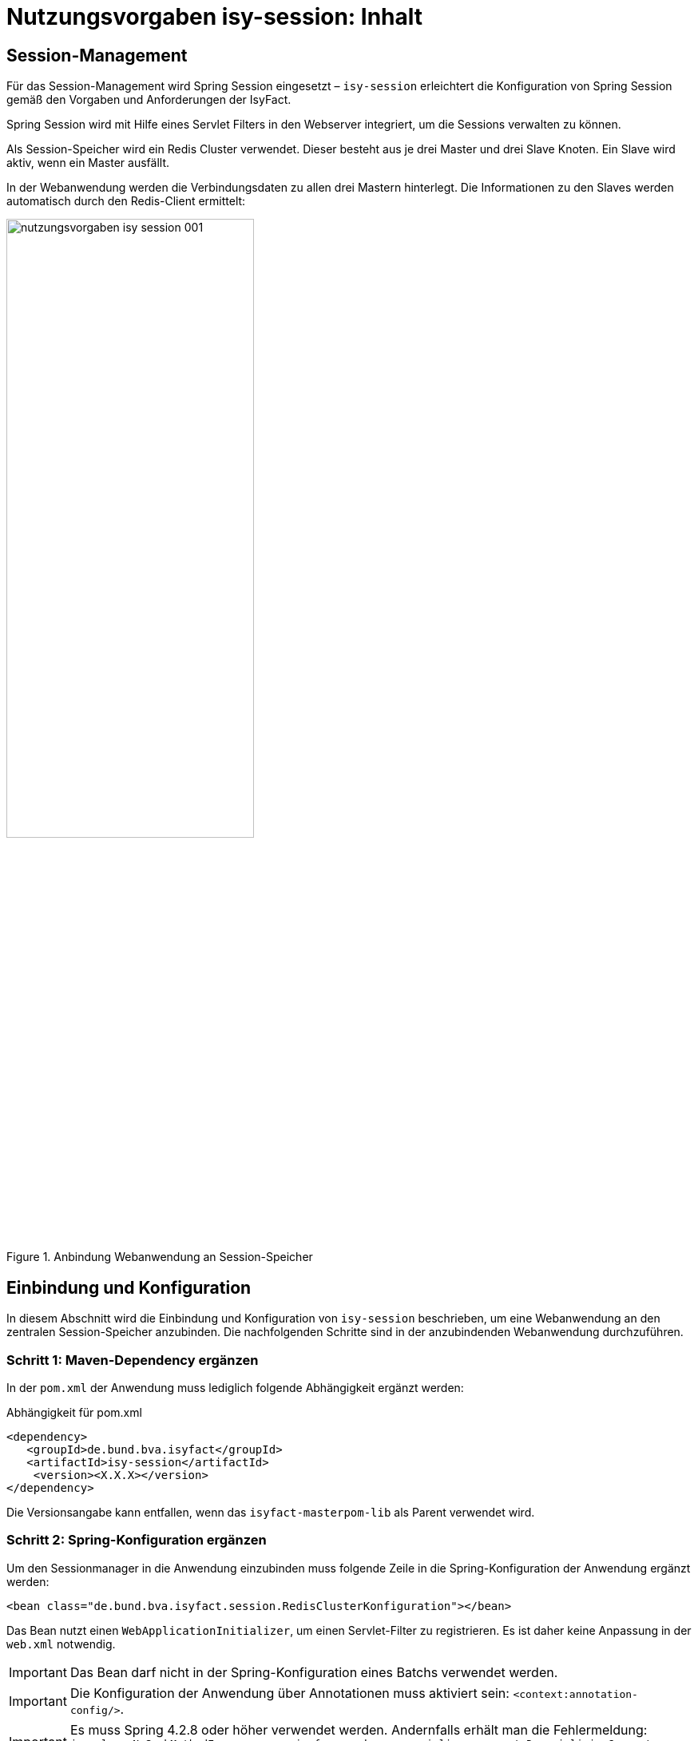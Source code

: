 = Nutzungsvorgaben isy-session: Inhalt

// tag::inhalt[]
[[session-management]]
== Session-Management

Für das Session-Management wird Spring Session eingesetzt – `isy-session` erleichtert die
Konfiguration von Spring Session gemäß den Vorgaben und Anforderungen der IsyFact.

Spring Session wird mit Hilfe eines Servlet Filters in den Webserver integriert, um die 
Sessions verwalten zu können.

Als Session-Speicher wird ein Redis Cluster verwendet.
Dieser besteht aus je drei Master und drei Slave Knoten.
Ein Slave wird aktiv, wenn ein Master ausfällt.

In der Webanwendung werden die Verbindungsdaten zu allen drei Mastern hinterlegt.
Die Informationen zu den Slaves werden automatisch durch den Redis-Client ermittelt:

:desc-image-sesmancluster: Anbindung Webanwendung an Session-Speicher
[id="image-sesmancluster",reftext="{figure-caption} {counter:figures}"]	 
.{desc-image-sesmancluster}
image::nutzungsvorgaben_isy-session_001.png[align="center",pdfwidth=80%,width=60%]

[[einbindung-und-konfiguration]]
== Einbindung und Konfiguration

In diesem Abschnitt wird die Einbindung und Konfiguration von `isy-session` beschrieben, um eine Webanwendung an den zentralen Session-Speicher anzubinden.
Die nachfolgenden Schritte sind in der anzubindenden Webanwendung durchzuführen.

[[schritt-1-maven-dependency-ergaenzen]]
=== Schritt 1: Maven-Dependency ergänzen

In der `pom.xml` der Anwendung muss lediglich folgende Abhängigkeit ergänzt werden:

:desc-listing-pomxml: Abhängigkeit für pom.xml
[id="listing-pomxml",reftext="{listing-caption} {counter:listings }"]
.{desc-listing-pomxml}
[source,xml]
----
<dependency>
   <groupId>de.bund.bva.isyfact</groupId>
   <artifactId>isy-session</artifactId>
    <version><X.X.X></version>
</dependency>
----

Die Versionsangabe kann entfallen, wenn das `isyfact-masterpom-lib` als Parent verwendet wird.

[[schritt-2-spring-konfiguration-ergänzen]]
=== Schritt 2: Spring-Konfiguration ergänzen

Um den Sessionmanager in die Anwendung einzubinden muss folgende Zeile in die Spring-Konfiguration der Anwendung ergänzt werden:

[source,xml]
----
<bean class="de.bund.bva.isyfact.session.RedisClusterKonfiguration"></bean>
----

Das Bean nutzt einen `WebApplicationInitializer`, um einen Servlet-Filter zu registrieren.
Es ist daher keine Anpassung in der `web.xml` notwendig.

// tag::important[]
IMPORTANT: Das Bean darf nicht in der Spring-Konfiguration eines Batchs verwendet werden.

// end::important[]

// tag::important[]
IMPORTANT: Die Konfiguration der Anwendung über Annotationen muss aktiviert sein: `<context:annotation-config/>`.

// end::important[]

// tag::important[]
[IMPORTANT]
====
Es muss Spring 4.2.8 oder höher verwendet werden.
Andernfalls erhält man die Fehlermeldung: `java.lang.NoSuchMethodError: org.springframework.core.serializer.support.DeserializingConverter.<init>`
====

// end::important[]

[[schritt-3-session.properties-anlegen]]
=== Schritt 3: session.properties anlegen

Die Datei `session.properties` enthält die Konfigurationsparameter des Sessionmanagers.
Sie muss im Verzeichnis `/src/main/resources/config` (betriebliche Konfiguration) angelegt werden.
Der Aufbau und Inhalt der Konfigurationsdatei wird in <<listing-sessionproperties>> dargestellt.

:desc-listing-sessionproperties: Konfigurationsdatei session.properties
[id="listing-sessionproperties",reftext="{listing-caption} {counter:listings }"]
.{desc-listing-sessionproperties}
[source,xml]
----
# Die Verbindungsdaten der Redis-Master-Knoten [0..n].
# Wertebereich: <IP>:<Port>.
session.redis.nodes[0]=<IP-Knoten-1>:7000
session.redis.nodes[1]=<IP-Knoten-2>:7002
session.redis.nodes[2]=<IP-Knoten-3>:7004
----

<IP-Knoten-1,2,3> muss mit der IP der einzelnen Redis-Knoten ersetzt werden.
Standardmäßig wird Port 7000 verwendet.

Darüber hinaus existieren noch weitere optionale Konfigurationsparameter die im Anhang <<vollstaendige-liste-der-konfigurationsparameter>> erläutert werden.
Im Anhang <<vollstaendiges-konfigurationstemplate>> ist ein vollständiges Konfigurationstemplate mit allen Parametern dargestellt.

[[vermeidung-haeufiger-fehler]]
== Vermeidung häufiger Fehler

Die folgenden Hinweise dienen dazu, häufige Fehlerszenarien bei der Nutzung der Bibliothek `isy-session` zu vermeiden.

[[geaenderte-werte-explizit-zurückspeichern]]
=== Geänderte Werte explizit zurückspeichern

Die Session gibt, im Unterschied zu POJOs oder Java Beans, Werte nicht als Referenz (_by-reference_), sondern als Kopie (_by-value_) zurück.
Deswegen müssen Werte, wenn sie außerhalb der Session geändert wurden, explizit zurück in die Session geschrieben werden.

:desc-listing-sessionwerte: Werte in die Session zurück schreiben
[id="listing-sessionwerte",reftext="{listing-caption} {counter:listings }"]
.{desc-listing-sessionwerte}
[source,java]
----
HttpSession session = (HttpSession) FacesContext.getCurrentInstance().getExternalContext().getSession(true);

// Kopie des Werts zum Schlüssel ERLAUBTE_LICHTBIILD_IDS

Collection<String> ids = session.getAttribute(ERLAUBTE_LICHTBILD_IDS);

ids.add(lichtbildId);

// Explizites Zurückscheiben des Werts in die Session.
session.setAttribute(ERLAUBTE_LICHTBILD_IDS, ids);
----

[[keine-sonderzeichen-in-technischen-ids-verwenden]]
=== Keine Sonderzeichen in technischen IDs verwenden

Schlüssel bzw. technische IDs, anhand derer Werte in der Session abgelegt werden, dürfen keine Umlaute oder andere Sonderzeichen enthalten.

[[ereignisschluessel]]
== Ereignisschlüssel

`isy-session` verwendet in den Logeinträgen folgende Ereignisschlüssel:

:desc-table-ekeysess: Ereignisschlüssel isy-session
[id="table-ekeysess",reftext="{table-caption} {counter:tables}"]	
.{desc-table-ekeysess}
[cols="2m,1,2,4m",options="header"]
|====
4+|Ereignisschlüssel isy-session
|Schlüssel |Level |Kategorie |Text
|EISYSE00001 |INFO |JOURNAL |Verwende Konfigurationsparameter <Name>: <Wert>
|====

// end::inhalt[]

// tag::architekturregel[]

// end::architekturregel[]

// tag::sicherheit[]

// end::sicherheit[]
